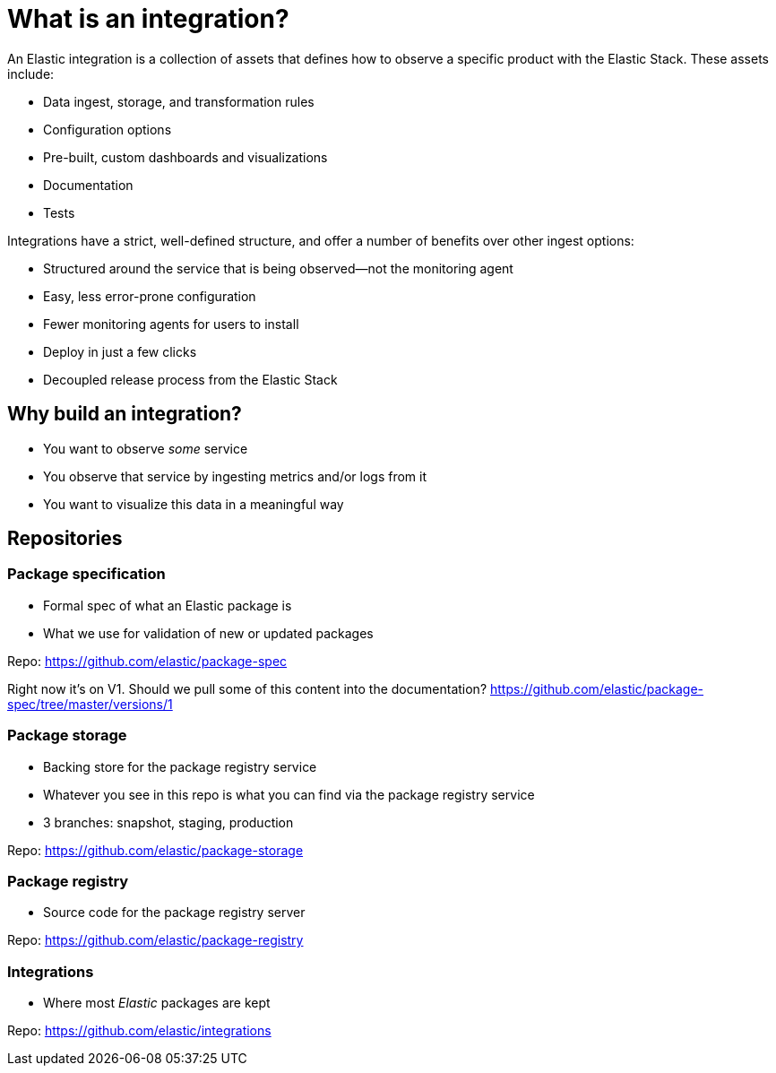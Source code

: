 [[what-is-an-integration]]
= What is an integration?

// Ingest Observability data from popular services into the Elastic Stack
// https://github.com/elastic/integrations
// https://github.com/elastic/integrations/blob/master/docs/definitions.md
// This needs WORK

An Elastic integration is a collection of assets that defines how to observe a specific product with the Elastic Stack.
These assets include:

* Data ingest, storage, and transformation rules
* Configuration options
* Pre-built, custom dashboards and visualizations
* Documentation
* Tests

Integrations have a strict, well-defined structure, and offer a number of benefits over other ingest options:

* Structured around the service that is being observed--not the monitoring agent
* Easy, less error-prone configuration
* Fewer monitoring agents for users to install
* Deploy in just a few clicks
* Decoupled release process from the Elastic Stack


[discrete]
[[why-build-an-integration]]
== Why build an integration?

* You want to observe _some_ service
* You observe that service by ingesting metrics and/or logs from it
* You want to visualize this data in a meaningful way

[discrete]
[[integration-repos]]
== Repositories

// While this repository contains sources for Elastic Integrations, built Elastic Integrations are stored in the Package Storage repository and served up via the Package Registry. The Fleet UI in Kibana connects to the Package Registry and allows users to discover, install, and configure Elastic Packages.

[discrete]
=== Package specification

* Formal spec of what an Elastic package is
* What we use for validation of new or updated packages

Repo: https://github.com/elastic/package-spec

Right now it's on V1. Should we pull some of this content into the documentation?
https://github.com/elastic/package-spec/tree/master/versions/1

[discrete]
=== Package storage

* Backing store for the package registry service
* Whatever you see in this repo is what you can find via the package registry service
* 3 branches: snapshot, staging, production

Repo: https://github.com/elastic/package-storage

[discrete]
=== Package registry

* Source code for the package registry server

Repo: https://github.com/elastic/package-registry

[discrete]
=== Integrations

* Where most _Elastic_ packages are kept

Repo: https://github.com/elastic/integrations